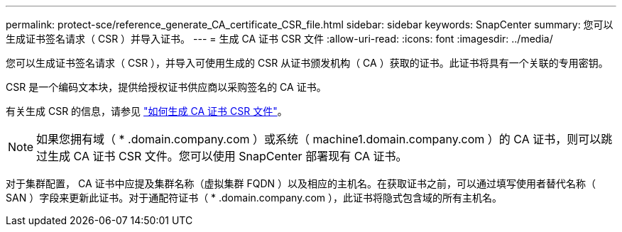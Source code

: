 ---
permalink: protect-sce/reference_generate_CA_certificate_CSR_file.html 
sidebar: sidebar 
keywords: SnapCenter 
summary: 您可以生成证书签名请求（ CSR ）并导入证书。 
---
= 生成 CA 证书 CSR 文件
:allow-uri-read: 
:icons: font
:imagesdir: ../media/


[role="lead"]
您可以生成证书签名请求（ CSR ），并导入可使用生成的 CSR 从证书颁发机构（ CA ）获取的证书。此证书将具有一个关联的专用密钥。

CSR 是一个编码文本块，提供给授权证书供应商以采购签名的 CA 证书。

有关生成 CSR 的信息，请参见 https://kb.netapp.com/Advice_and_Troubleshooting/Data_Protection_and_Security/SnapCenter/How_to_generate_CA_Certificate_CSR_file["如何生成 CA 证书 CSR 文件"^]。


NOTE: 如果您拥有域（ * .domain.company.com ）或系统（ machine1.domain.company.com ）的 CA 证书，则可以跳过生成 CA 证书 CSR 文件。您可以使用 SnapCenter 部署现有 CA 证书。

对于集群配置， CA 证书中应提及集群名称（虚拟集群 FQDN ）以及相应的主机名。在获取证书之前，可以通过填写使用者替代名称（ SAN ）字段来更新此证书。对于通配符证书（ * .domain.company.com ），此证书将隐式包含域的所有主机名。
